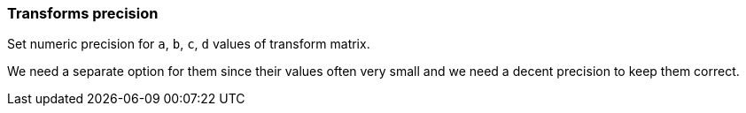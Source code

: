 === Transforms precision

Set numeric precision for `a`, `b`, `c`, `d` values of transform matrix.

We need a separate option for them since their values often very small and we need
a decent precision to keep them correct.

